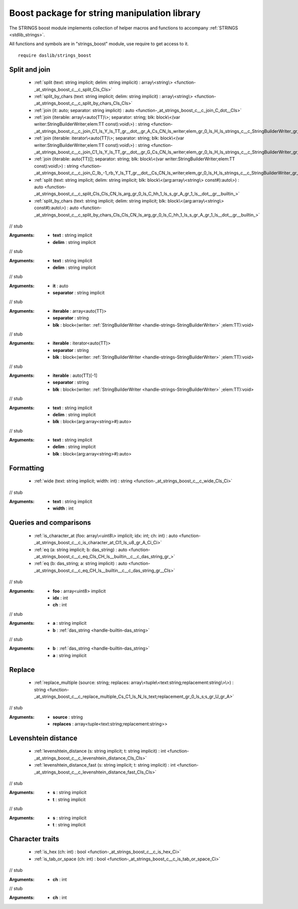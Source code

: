 
.. _stdlib_strings_boost:

=============================================
Boost package for string manipulation library
=============================================

The STRINGS boost module implements collection of helper macros and functions to accompany :ref:`STRINGS <stdlib_strings>`.

All functions and symbols are in "strings_boost" module, use require to get access to it. ::

    require daslib/strings_boost


++++++++++++++
Split and join
++++++++++++++

  *  :ref:`split (text: string implicit; delim: string implicit) : array\<string\> <function-_at_strings_boost_c__c_split_CIs_CIs>` 
  *  :ref:`split_by_chars (text: string implicit; delim: string implicit) : array\<string\> <function-_at_strings_boost_c__c_split_by_chars_CIs_CIs>` 
  *  :ref:`join (it: auto; separator: string implicit) : auto <function-_at_strings_boost_c__c_join_C_dot__CIs>` 
  *  :ref:`join (iterable: array\<auto(TT)\>; separator: string; blk: block\<(var writer:StringBuilderWriter;elem:TT const):void\>) : string <function-_at_strings_boost_c__c_join_C1_ls_Y_ls_TT_gr__dot__gr_A_Cs_CN_ls_writer;elem_gr_0_ls_H_ls_strings_c__c_StringBuilderWriter_gr_;CY_ls_TT_gr_L_gr_1_ls_v_gr__builtin_>` 
  *  :ref:`join (iterable: iterator\<auto(TT)\>; separator: string; blk: block\<(var writer:StringBuilderWriter;elem:TT const):void\>) : string <function-_at_strings_boost_c__c_join_C1_ls_Y_ls_TT_gr__dot__gr_G_Cs_CN_ls_writer;elem_gr_0_ls_H_ls_strings_c__c_StringBuilderWriter_gr_;CY_ls_TT_gr_L_gr_1_ls_v_gr__builtin_>` 
  *  :ref:`join (iterable: auto(TT)[]; separator: string; blk: block\<(var writer:StringBuilderWriter;elem:TT const):void\>) : string <function-_at_strings_boost_c__c_join_C_lb_-1_rb_Y_ls_TT_gr__dot__Cs_CN_ls_writer;elem_gr_0_ls_H_ls_strings_c__c_StringBuilderWriter_gr_;CY_ls_TT_gr_L_gr_1_ls_v_gr__builtin_>` 
  *  :ref:`split (text: string implicit; delim: string implicit; blk: block\<(arg:array\<string\> const#):auto\>) : auto <function-_at_strings_boost_c__c_split_CIs_CIs_CN_ls_arg_gr_0_ls_C_hh_1_ls_s_gr_A_gr_1_ls__dot__gr__builtin_>` 
  *  :ref:`split_by_chars (text: string implicit; delim: string implicit; blk: block\<(arg:array\<string\> const#):auto\>) : auto <function-_at_strings_boost_c__c_split_by_chars_CIs_CIs_CN_ls_arg_gr_0_ls_C_hh_1_ls_s_gr_A_gr_1_ls__dot__gr__builtin_>` 

.. _function-_at_strings_boost_c__c_split_CIs_CIs:

.. das:function:: split(text: string implicit; delim: string implicit) : array<string>

// stub



:Arguments: * **text** : string implicit

            * **delim** : string implicit

.. _function-_at_strings_boost_c__c_split_by_chars_CIs_CIs:

.. das:function:: split_by_chars(text: string implicit; delim: string implicit) : array<string>

// stub



:Arguments: * **text** : string implicit

            * **delim** : string implicit

.. _function-_at_strings_boost_c__c_join_C_dot__CIs:

.. das:function:: join(it: auto; separator: string implicit) : auto

// stub



:Arguments: * **it** : auto

            * **separator** : string implicit

.. _function-_at_strings_boost_c__c_join_C1_ls_Y_ls_TT_gr__dot__gr_A_Cs_CN_ls_writer;elem_gr_0_ls_H_ls_strings_c__c_StringBuilderWriter_gr_;CY_ls_TT_gr_L_gr_1_ls_v_gr__builtin_:

.. das:function:: join(iterable: array<auto(TT)>; separator: string; blk: block<(var writer:StringBuilderWriter;elem:TT const):void>) : string

// stub



:Arguments: * **iterable** : array<auto(TT)>

            * **separator** : string

            * **blk** : block<(writer: :ref:`StringBuilderWriter <handle-strings-StringBuilderWriter>` ;elem:TT):void>

.. _function-_at_strings_boost_c__c_join_C1_ls_Y_ls_TT_gr__dot__gr_G_Cs_CN_ls_writer;elem_gr_0_ls_H_ls_strings_c__c_StringBuilderWriter_gr_;CY_ls_TT_gr_L_gr_1_ls_v_gr__builtin_:

.. das:function:: join(iterable: iterator<auto(TT)>; separator: string; blk: block<(var writer:StringBuilderWriter;elem:TT const):void>) : string

// stub



:Arguments: * **iterable** : iterator<auto(TT)>

            * **separator** : string

            * **blk** : block<(writer: :ref:`StringBuilderWriter <handle-strings-StringBuilderWriter>` ;elem:TT):void>

.. _function-_at_strings_boost_c__c_join_C_lb_-1_rb_Y_ls_TT_gr__dot__Cs_CN_ls_writer;elem_gr_0_ls_H_ls_strings_c__c_StringBuilderWriter_gr_;CY_ls_TT_gr_L_gr_1_ls_v_gr__builtin_:

.. das:function:: join(iterable: auto(TT)[]; separator: string; blk: block<(var writer:StringBuilderWriter;elem:TT const):void>) : string

// stub



:Arguments: * **iterable** : auto(TT)[-1]

            * **separator** : string

            * **blk** : block<(writer: :ref:`StringBuilderWriter <handle-strings-StringBuilderWriter>` ;elem:TT):void>

.. _function-_at_strings_boost_c__c_split_CIs_CIs_CN_ls_arg_gr_0_ls_C_hh_1_ls_s_gr_A_gr_1_ls__dot__gr__builtin_:

.. das:function:: split(text: string implicit; delim: string implicit; blk: block<(arg:array<string> const#):auto>) : auto

// stub



:Arguments: * **text** : string implicit

            * **delim** : string implicit

            * **blk** : block<(arg:array<string>#):auto>

.. _function-_at_strings_boost_c__c_split_by_chars_CIs_CIs_CN_ls_arg_gr_0_ls_C_hh_1_ls_s_gr_A_gr_1_ls__dot__gr__builtin_:

.. das:function:: split_by_chars(text: string implicit; delim: string implicit; blk: block<(arg:array<string> const#):auto>) : auto

// stub



:Arguments: * **text** : string implicit

            * **delim** : string implicit

            * **blk** : block<(arg:array<string>#):auto>

++++++++++
Formatting
++++++++++

  *  :ref:`wide (text: string implicit; width: int) : string <function-_at_strings_boost_c__c_wide_CIs_Ci>` 

.. _function-_at_strings_boost_c__c_wide_CIs_Ci:

.. das:function:: wide(text: string implicit; width: int) : string

// stub



:Arguments: * **text** : string implicit

            * **width** : int

+++++++++++++++++++++++
Queries and comparisons
+++++++++++++++++++++++

  *  :ref:`is_character_at (foo: array\<uint8\> implicit; idx: int; ch: int) : auto <function-_at_strings_boost_c__c_is_character_at_CI1_ls_u8_gr_A_Ci_Ci>` 
  *  :ref:`eq (a: string implicit; b: das_string) : auto <function-_at_strings_boost_c__c_eq_CIs_CH_ls__builtin__c__c_das_string_gr_>` 
  *  :ref:`eq (b: das_string; a: string implicit) : auto <function-_at_strings_boost_c__c_eq_CH_ls__builtin__c__c_das_string_gr__CIs>` 

.. _function-_at_strings_boost_c__c_is_character_at_CI1_ls_u8_gr_A_Ci_Ci:

.. das:function:: is_character_at(foo: array<uint8> implicit; idx: int; ch: int) : auto

// stub



:Arguments: * **foo** : array<uint8> implicit

            * **idx** : int

            * **ch** : int

.. _function-_at_strings_boost_c__c_eq_CIs_CH_ls__builtin__c__c_das_string_gr_:

.. das:function:: eq(a: string implicit; b: das_string) : auto

// stub



:Arguments: * **a** : string implicit

            * **b** :  :ref:`das_string <handle-builtin-das_string>` 

.. _function-_at_strings_boost_c__c_eq_CH_ls__builtin__c__c_das_string_gr__CIs:

.. das:function:: eq(b: das_string; a: string implicit) : auto

// stub



:Arguments: * **b** :  :ref:`das_string <handle-builtin-das_string>` 

            * **a** : string implicit

+++++++
Replace
+++++++

  *  :ref:`replace_multiple (source: string; replaces: array\<tuple\<text:string;replacement:string\>\>) : string <function-_at_strings_boost_c__c_replace_multiple_Cs_C1_ls_N_ls_text;replacement_gr_0_ls_s;s_gr_U_gr_A>` 

.. _function-_at_strings_boost_c__c_replace_multiple_Cs_C1_ls_N_ls_text;replacement_gr_0_ls_s;s_gr_U_gr_A:

.. das:function:: replace_multiple(source: string; replaces: array<tuple<text:string;replacement:string>>) : string

// stub



:Arguments: * **source** : string

            * **replaces** : array<tuple<text:string;replacement:string>>

++++++++++++++++++++
Levenshtein distance
++++++++++++++++++++

  *  :ref:`levenshtein_distance (s: string implicit; t: string implicit) : int <function-_at_strings_boost_c__c_levenshtein_distance_CIs_CIs>` 
  *  :ref:`levenshtein_distance_fast (s: string implicit; t: string implicit) : int <function-_at_strings_boost_c__c_levenshtein_distance_fast_CIs_CIs>` 

.. _function-_at_strings_boost_c__c_levenshtein_distance_CIs_CIs:

.. das:function:: levenshtein_distance(s: string implicit; t: string implicit) : int

// stub



:Arguments: * **s** : string implicit

            * **t** : string implicit

.. _function-_at_strings_boost_c__c_levenshtein_distance_fast_CIs_CIs:

.. das:function:: levenshtein_distance_fast(s: string implicit; t: string implicit) : int

// stub



:Arguments: * **s** : string implicit

            * **t** : string implicit

++++++++++++++++
Character traits
++++++++++++++++

  *  :ref:`is_hex (ch: int) : bool <function-_at_strings_boost_c__c_is_hex_Ci>` 
  *  :ref:`is_tab_or_space (ch: int) : bool <function-_at_strings_boost_c__c_is_tab_or_space_Ci>` 

.. _function-_at_strings_boost_c__c_is_hex_Ci:

.. das:function:: is_hex(ch: int) : bool

// stub



:Arguments: * **ch** : int

.. _function-_at_strings_boost_c__c_is_tab_or_space_Ci:

.. das:function:: is_tab_or_space(ch: int) : bool

// stub



:Arguments: * **ch** : int


